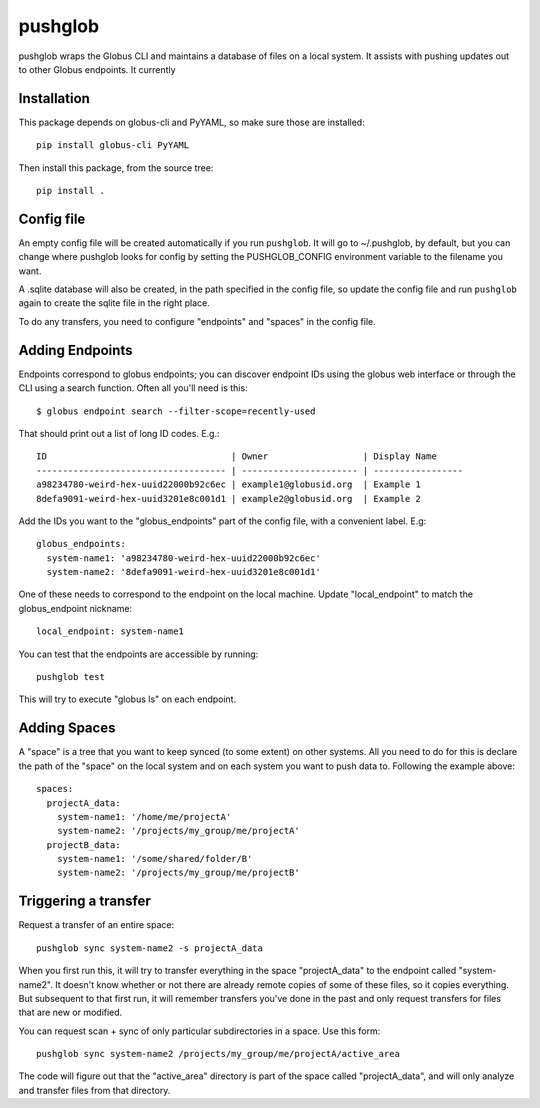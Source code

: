 ========
pushglob
========

pushglob wraps the Globus CLI and maintains a database of files on a
local system.  It assists with pushing updates out to other Globus
endpoints.  It currently

Installation
============

This package depends on globus-cli and PyYAML, so make sure those are installed::

  pip install globus-cli PyYAML

Then install this package, from the source tree::

  pip install .

Config file
===========

An empty config file will be created automatically if you run
``pushglob``.  It will go to ~/.pushglob, by default, but you can
change where pushglob looks for config by setting the PUSHGLOB_CONFIG
environment variable to the filename you want.

A .sqlite database will also be created, in the path specified in the
config file, so update the config file and run ``pushglob`` again to
create the sqlite file in the right place.

To do any transfers, you need to configure "endpoints" and "spaces" in
the config file.


Adding Endpoints
================

Endpoints correspond to globus endpoints; you can discover endpoint
IDs using the globus web interface or through the CLI using a search
function.  Often all you'll need is this::

  $ globus endpoint search --filter-scope=recently-used

That should print out a list of long ID codes.  E.g.::

  ID                                   | Owner                  | Display Name     
  ------------------------------------ | ---------------------- | -----------------
  a98234780-weird-hex-uuid22000b92c6ec | example1@globusid.org  | Example 1
  8defa9091-weird-hex-uuid3201e8c001d1 | example2@globusid.org  | Example 2

Add the IDs you want to the "globus_endpoints" part of the config
file, with a convenient label.  E.g::

  globus_endpoints:
    system-name1: 'a98234780-weird-hex-uuid22000b92c6ec'
    system-name2: '8defa9091-weird-hex-uuid3201e8c001d1'

One of these needs to correspond to the endpoint on the local machine.
Update "local_endpoint" to match the globus_endpoint nickname::

  local_endpoint: system-name1

You can test that the endpoints are accessible by running::

  pushglob test

This will try to execute "globus ls" on each endpoint.

  
Adding Spaces
=============

A "space" is a tree that you want to keep synced (to some extent) on
other systems.  All you need to do for this is declare the path of the
"space" on the local system and on each system you want to push data
to.  Following the example above::

  spaces:
    projectA_data:
      system-name1: '/home/me/projectA'
      system-name2: '/projects/my_group/me/projectA'
    projectB_data:
      system-name1: '/some/shared/folder/B'
      system-name2: '/projects/my_group/me/projectB'

Triggering a transfer
=====================

Request a transfer of an entire space::

  pushglob sync system-name2 -s projectA_data

When you first run this, it will try to transfer everything in the
space "projectA_data" to the endpoint called "system-name2".  It
doesn't know whether or not there are already remote copies of some of
these files, so it copies everything. But subsequent to that first
run, it will remember transfers you've done in the past and only
request transfers for files that are new or modified.

You can request scan + sync of only particular subdirectories in a
space.  Use this form::

  pushglob sync system-name2 /projects/my_group/me/projectA/active_area 

The code will figure out that the "active_area" directory is part of
the space called "projectA_data", and will only analyze and transfer
files from that directory.
